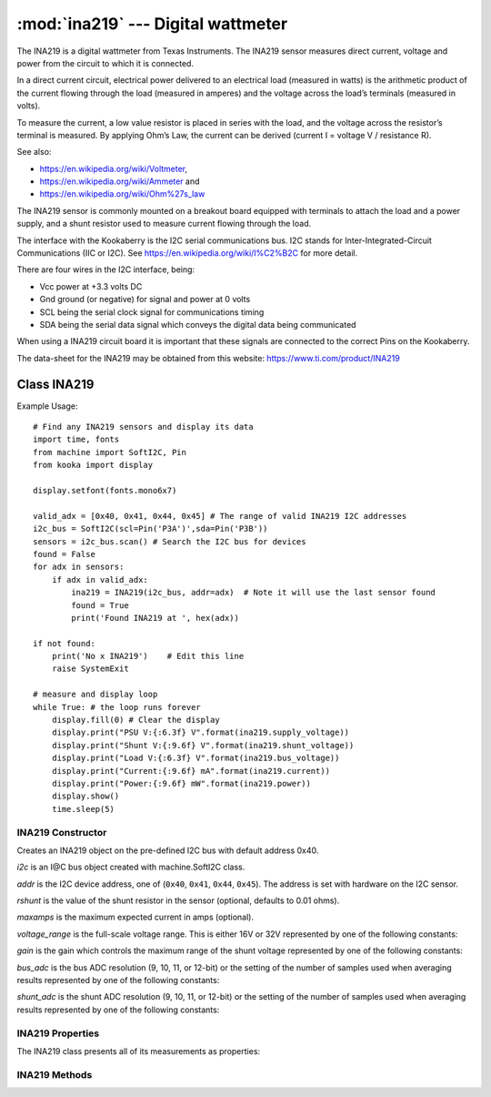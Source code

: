 ***********************************
:mod:`ina219` --- Digital wattmeter
***********************************
.. module:: ina219
   :synopsis: Digital wattmeter

.. _ina219:


The INA219 is a digital wattmeter from Texas Instruments.  
The INA219 sensor measures direct current, voltage and power from the circuit to which it is connected.

In a direct current circuit, electrical power delivered to an electrical load (measured in watts) 
is the arithmetic product of the current flowing through the load (measured in amperes) 
and the voltage across the load’s terminals (measured in volts).

To measure the current, a low value resistor is placed in series with the load, and the voltage across the resistor’s terminal is measured. 
By applying Ohm’s Law, the current can be derived (current I = voltage V / resistance R).

See also:

- https://en.wikipedia.org/wiki/Voltmeter,
- https://en.wikipedia.org/wiki/Ammeter and
- https://en.wikipedia.org/wiki/Ohm%27s_law


The INA219 sensor is commonly mounted on a breakout board equipped with terminals to attach the load and a power supply, 
and a shunt resistor used to measure current flowing through the load.

The interface with the Kookaberry is the I2C serial communications bus. 
I2C stands for Inter-Integrated-Circuit Communications (IIC or I2C). 
See https://en.wikipedia.org/wiki/I%C2%B2C for more detail.

There are four wires in the I2C interface, being: 

* Vcc power at +3.3 volts DC 
* Gnd ground (or negative) for signal and power at 0 volts 
* SCL being the serial clock signal for communications timing 
* SDA being the serial data signal which conveys the digital data being communicated

When using a INA219 circuit board it is important that these signals are connected to the correct Pins on the Kookaberry.

The data-sheet for the INA219 may be obtained from this website: https://www.ti.com/product/INA219

Class INA219
============

Example Usage::

    # Find any INA219 sensors and display its data
    import time, fonts
    from machine import SoftI2C, Pin
    from kooka import display

    display.setfont(fonts.mono6x7)

    valid_adx = [0x40, 0x41, 0x44, 0x45] # The range of valid INA219 I2C addresses
    i2c_bus = SoftI2C(scl=Pin('P3A')',sda=Pin('P3B'))
    sensors = i2c_bus.scan() # Search the I2C bus for devices
    found = False
    for adx in sensors:
        if adx in valid_adx: 
            ina219 = INA219(i2c_bus, addr=adx)  # Note it will use the last sensor found
            found = True
            print('Found INA219 at ', hex(adx))

    if not found: 
        print('No x INA219')    # Edit this line
        raise SystemExit

    # measure and display loop
    while True: # the loop runs forever
        display.fill(0) # Clear the display
        display.print("PSU V:{:6.3f} V".format(ina219.supply_voltage))
        display.print("Shunt V:{:9.6f} V".format(ina219.shunt_voltage))
        display.print("Load V:{:6.3f} V".format(ina219.bus_voltage))
        display.print("Current:{:9.6f} mA".format(ina219.current))
        display.print("Power:{:9.6f} mW".format(ina219.power))
        display.show()
        time.sleep(5)


INA219 Constructor
------------------

.. class:: ina219.INA219(i2c, addr=0x40, rshunt=0.01, maxamps=None, voltage_range=INA219.RANGE_32V, gain=INA219.GAIN_AUTO, bus_adc=INA219.ADC_12BIT, shunt_adc=INA219.ADC_12BIT)

    Creates an INA219 object on the pre-defined I2C bus with default address 0x40.

    *i2c* is an I@C bus object created with machine.SoftI2C class.

    *addr* is the I2C device address, one of (``0x40``, ``0x41``, ``0x44``, ``0x45``). The address is set with hardware on the I2C sensor.

    *rshunt* is the value of the shunt resistor in the sensor (optional, defaults to 0.01 ohms).

    *maxamps* is the maximum expected current in amps (optional).

    *voltage_range* is the full-scale voltage range. This is either 16V or 32V represented by one of the following constants:

    .. data:: INA219.RANGE_16V
    .. data:: INA219.RANGE_32V (default)

    *gain* is the gain which controls the maximum range of the shunt voltage represented by one of the following constants:

    .. data:: INA219.GAIN_1_40MV
    .. data:: INA219.GAIN_2_80MV
    .. data:: INA219.GAIN_4_160MV
    .. data:: INA219.GAIN_8_320MV
    .. data:: INA219.GAIN_AUTO (default)

    *bus_adc* is the bus ADC resolution (9, 10, 11, or 12-bit) or the setting of the number of samples used when averaging results
    represented by one of the following constants:
    
    .. data:: INA219.ADC_9BIT
    .. data:: INA219.ADC_10BIT
    .. data:: INA219.ADC_11BIT
    .. data:: INA219.ADC_12BIT (default)

    .. data:: INA219.ADC_2SAMP
    .. data:: INA219.ADC_4SAMP
    .. data:: INA219.ADC_8SAMP
    .. data:: INA219.ADC_16SAMP
    .. data:: INA219.ADC_32SAMP
    .. data:: INA219.ADC_64SAMP
    .. data:: INA219.ADC_128SAMP

    *shunt_adc* is the shunt ADC resolution (9, 10, 11, or 12-bit) or the setting of the number of samples used when averaging results
    represented by one of the following constants:
    
    .. data:: INA219.ADC_9BIT
    .. data:: INA219.ADC_10BIT
    .. data:: INA219.ADC_11BIT
    .. data:: INA219.ADC_12BIT (default)

    .. data:: INA219.ADC_2SAMP
    .. data:: INA219.ADC_4SAMP
    .. data:: INA219.ADC_8SAMP
    .. data:: INA219.ADC_16SAMP
    .. data:: INA219.ADC_32SAMP
    .. data:: INA219.ADC_64SAMP
    .. data:: INA219.ADC_128SAMP


INA219 Properties
-----------------

The INA219 class presents all of its measurements as properties:


.. property:: INA219.bus_voltage

    Returns the bus voltage in volts as a floating point number

.. property:: INA219.shunt_voltage

    Returns the shunt voltage in volts as a floating point number.

    A ``DeviceRangeError`` exception is thrown if current overflow occurs.

.. property:: INA219.supply_voltage

    Returns the bus supply voltage in volts as a floating point number.  This is the sum of the bus_voltage + shunt_voltage.

    A ``DeviceRangeError`` exception is thrown if current overflow occurs.
   
.. property:: INA219.current

    Returns the bus current in amps as a floating point number.

    A ``DeviceRangeError`` exception is thrown if current overflow occurs.

.. property:: INA219.power

    Returns the bus power in watts as a floating point number.

    A ``DeviceRangeError`` exception is thrown if current overflow occurs.

.. property:: INA219.current_overflow

    Returns a boolean according to whether or not the sensor has detected current overflow.
    If ``True``, the current and power values will be invalid.

INA219 Methods
--------------

.. method:: INA219.sleep()

    Puts the INA219 sensor into power-down mode.

.. method:: INA219.wake()

    Wakes the INA219 from a power-down mode. It incorporates the 40 micro-second delay required for the sensor to wake.

.. method:: INA219.reset()

    Resets the INA219 sensor to its default configuration. That is:

    - *rshunt* 0.01 ohms
    - *voltage_range* 32 volts
    - *bus_adc* 12-bit resolution
    - *shunt_adc* 12-bit resolution

